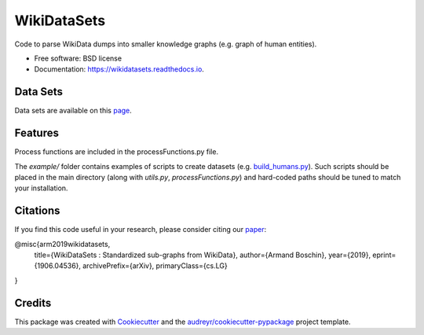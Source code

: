 ============
WikiDataSets
============


.. image:: https://img.shields.io/pypi/v/wikidatasets.svg
        :target: https://pypi.python.org/pypi/wikidatasets

.. image:: https://img.shields.io/travis/armand33/wikidatasets.svg
        :target: https://travis-ci.org/armand33/wikidatasets

.. image:: https://readthedocs.org/projects/wikidatasets/badge/?version=latest
        :target: https://wikidatasets.readthedocs.io/en/latest/?badge=latest
        :alt: Documentation Status


.. image:: https://pyup.io/repos/github/armand33/wikidatasets/shield.svg
     :target: https://pyup.io/repos/github/armand33/wikidatasets/
     :alt: Updates



Code to parse WikiData dumps into smaller knowledge graphs (e.g. graph of human entities).


* Free software: BSD license
* Documentation: https://wikidatasets.readthedocs.io.

Data Sets
---------
Data sets are available on this `page <https://graphs.telecom-paristech.fr/Home_page.html#wikidatasets-section)>`_.

Features
--------

Process functions are included in the processFunctions.py file.

The `example/` folder contains examples of scripts to create datasets (e.g. `build_humans.py <https://github.com/armand33/WikiDataSets/blob/master/examples/build_humans.py>`_).
Such scripts should be placed in the main directory (along with `utils.py`, `processFunctions.py`) and hard-coded paths should be tuned to match your installation.

Citations
---------

If you find this code useful in your research, please consider citing our `paper <https://arxiv.org/abs/1906.04536>`_:

@misc{arm2019wikidatasets,
    title={WikiDataSets : Standardized sub-graphs from WikiData},
    author={Armand Boschin},
    year={2019},
    eprint={1906.04536},
    archivePrefix={arXiv},
    primaryClass={cs.LG}
}

Credits
-------

This package was created with Cookiecutter_ and the `audreyr/cookiecutter-pypackage`_ project template.

.. _Cookiecutter: https://github.com/audreyr/cookiecutter
.. _`audreyr/cookiecutter-pypackage`: https://github.com/audreyr/cookiecutter-pypackage
